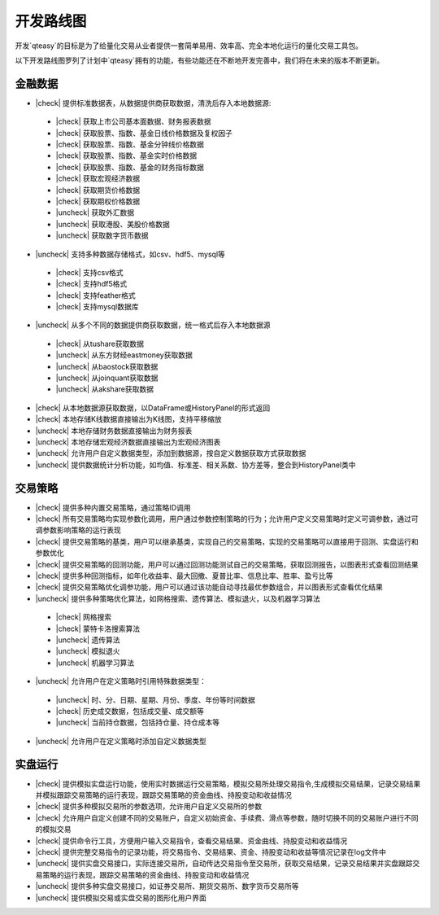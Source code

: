 开发路线图
=================

开发`qteasy`的目标是为了给量化交易从业者提供一套简单易用、效率高、完全本地化运行的量化交易工具包。

以下开发路线图罗列了计划中`qteasy`拥有的功能，有些功能还在不断地开发完善中，我们将在未来的版本不断更新。


金融数据
--------------

.. |check| raw:: html

    <input checked=""  type="checkbox">

.. |check_| raw:: html

    <input checked=""  disabled="" type="checkbox">

.. |uncheck| raw:: html

    <input type="checkbox">

.. |uncheck_| raw:: html

    <input disabled="" type="checkbox">

- |check| 提供标准数据表，从数据提供商获取数据，清洗后存入本地数据源:
 - |check| 获取上市公司基本面数据、财务报表数据
 - |check| 获取股票、指数、基金日线价格数据及复权因子
 - |check| 获取股票、指数、基金分钟线价格数据
 - |check| 获取股票、指数、基金实时价格数据
 - |check| 获取股票、指数、基金的财务指标数据
 - |check| 获取宏观经济数据
 - |check| 获取期货价格数据
 - |check| 获取期权价格数据
 - |uncheck| 获取外汇数据
 - |uncheck| 获取港股、美股价格数据
 - |uncheck| 获取数字货币数据
- |uncheck| 支持多种数据存储格式，如csv、hdf5、mysql等
 - |check| 支持csv格式
 - |check| 支持hdf5格式
 - |check| 支持feather格式
 - |check| 支持mysql数据库
- |uncheck| 从多个不同的数据提供商获取数据，统一格式后存入本地数据源
 - |check| 从tushare获取数据
 - |uncheck| 从东方财经eastmoney获取数据
 - |uncheck| 从baostock获取数据
 - |uncheck| 从joinquant获取数据
 - |uncheck| 从akshare获取数据
- |check| 从本地数据源获取数据，以DataFrame或HistoryPanel的形式返回
- |check| 本地存储K线数据直接输出为K线图，支持平移缩放
- |uncheck| 本地存储财务数据直接输出为财务报表
- |uncheck| 本地存储宏观经济数据直接输出为宏观经济图表
- |uncheck| 允许用户自定义数据类型，添加到数据源，按自定义数据获取方式获取数据
- |uncheck| 提供数据统计分析功能，如均值、标准差、相关系数、协方差等，整合到HistoryPanel类中


交易策略
--------------

- |check| 提供多种内置交易策略，通过策略ID调用
- |check| 所有交易策略均实现参数化调用，用户通过参数控制策略的行为；允许用户定义交易策略时定义可调参数，通过可调参数影响策略的运行表现
- |check| 提供交易策略的基类，用户可以继承基类，实现自己的交易策略，实现的交易策略可以直接用于回测、实盘运行和参数优化
- |check| 提供交易策略的回测功能，用户可以通过回测功能测试自己的交易策略，获取回测报告，以图表形式查看回测结果
- |check| 提供多种回测指标，如年化收益率、最大回撤、夏普比率、信息比率、胜率、盈亏比等
- |check| 提供交易策略优化调参功能，用户可以通过该功能自动寻找最优参数组合，并以图表形式查看优化结果
- |uncheck| 提供多种策略优化算法，如网格搜索、遗传算法、模拟退火，以及机器学习算法
 - |check| 网格搜索
 - |check| 蒙特卡洛搜索算法
 - |uncheck| 遗传算法
 - |uncheck| 模拟退火
 - |uncheck| 机器学习算法
- |uncheck| 允许用户在定义策略时引用特殊数据类型：
 - |uncheck| 时、分、日期、星期、月份、季度、年份等时间数据
 - |check| 历史成交数据，包括成交量、成交额等
 - |uncheck| 当前持仓数据，包括持仓量、持仓成本等
- |uncheck| 允许用户在定义策略时添加自定义数据类型

实盘运行
--------------

- |check| 提供模拟实盘运行功能，使用实时数据运行交易策略，模拟交易所处理交易指令,生成模拟交易结果，记录交易结果并模拟跟踪交易策略的运行表现，跟踪交易策略的资金曲线、持股变动和收益情况
- |check| 提供多种模拟交易所的参数选项，允许用户自定义交易所的参数
- |check| 允许用户自定义创建不同的交易账户，自定义初始资金、手续费、滑点等参数，随时切换不同的交易账户进行不同的模拟交易
- |check| 提供命令行工具，方便用户输入交易指令，查看交易结果、资金曲线、持股变动和收益情况
- |check| 提供完整交易指令的记录功能，将交易指令、交易结果、资金、持股变动和收益等情况记录在log文件中
- |uncheck| 提供实盘交易接口，实际连接交易所，自动传达交易指令至交易所，获取交易结果，记录交易结果并实盘跟踪交易策略的运行表现，跟踪交易策略的资金曲线、持股变动和收益情况
- |uncheck| 提供多种实盘交易接口，如证券交易所、期货交易所、数字货币交易所等
- |uncheck| 提供模拟交易或实盘交易的图形化用户界面

